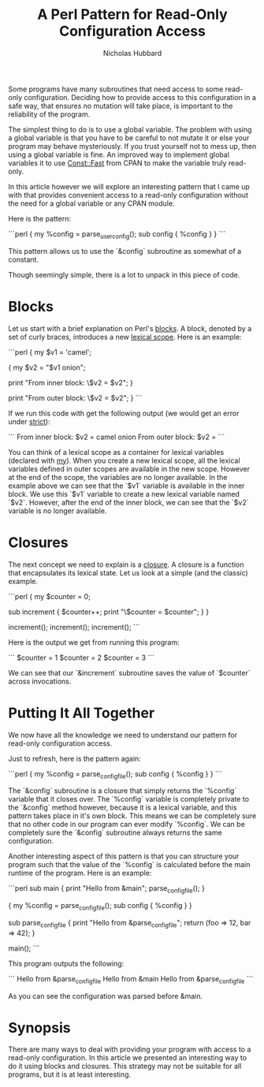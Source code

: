 # -*- mode:org;mode:auto-fill;fill-column:120 -*-
#+title: A Perl Pattern for Read-Only Configuration Access
#+author: Nicholas Hubbard

Some programs have many subroutines that need access to some read-only configuration. Deciding how to provide access to
this configuration in a safe way, that ensures no mutation will take place, is important to the reliability of the
program.

The simplest thing to do is to use a global variable. The problem with using a global variable is that you have to be
careful to not mutate it or else your program may behave mysteriously. If you trust yourself not to mess up, then using
a global variable is fine. An improved way to implement global variables it to use [[https://metacpan.org/pod/Const::Fast][Const::Fast]] from CPAN to make the
variable truly read-only.

In this article however we will explore an interesting pattern that I came up with that provides convenient access to a
read-only configuration without the need for a global variable or any CPAN module.

Here is the pattern:

```perl
{
    my %config = parse_user_config();
    sub config { %config }
}
```

This pattern allows us to use the `&config` subroutine as somewhat of a constant.

Though seemingly simple, there is a lot to unpack in this piece of code.

* Blocks

Let us start with a brief explanation on Perl's [[https://perldoc.perl.org/perlsyn#Basic-BLOCKs][blocks]]. A block, denoted by a set of curly braces, introduces a new
[[https://en.wikipedia.org/wiki/Scope_(computer_science)#Lexical_scope][lexical scope]]. Here is an example:

```perl
{
    my $v1 = 'camel';

    {
        my $v2 = "$v1 onion";

        print "From inner block:\n  \$v2 = $v2\n";
    }

    print "From outer block:\n  \$v2 = $v2\n";
}
```

If we run this code with get the following output (we would get an error under [[https://perldoc.perl.org/strict][strict]]):

```
From inner block:
  $v2 = camel onion
From outer block:
  $v2 =
```

You can think of a lexical scope as a container for lexical variables (declared with [[https://perldoc.perl.org/functions/my][my]]). When you create a new lexical
scope, all the lexical variables defined in outer scopes are available in the new scope. However at the end of the
scope, the variables are no longer available. In the example above we can see that the `$v1` variable is available in
the inner block. We use this `$v1` variable to create a new lexical variable named `$v2`. However, after the end of the
inner block, we can see that the `$v2` variable is no longer available.

* Closures

The next concept we need to explain is a [[https://en.wikipedia.org/wiki/Closure_(computer_programming)][closure]]. A closure is a function that encapsulates its lexical state. Let us
look at a simple (and the classic) example.

```perl
{
    my $counter = 0;

    sub increment {
        $counter++;
        print "\$counter = $counter\n";
    }
}

increment();
increment();
increment();
```

Here is the output we get from running this program:

```
$counter = 1
$counter = 2
$counter = 3
```

We can see that our `&increment` subroutine saves the value of `$counter` across invocations.

* Putting It All Together

We now have all the knowledge we need to understand our pattern for read-only configuration access.

Just to refresh, here is the pattern again:

```perl
{
    my %config = parse_config_file();
    sub config { %config }
}
```

The `&config` subroutine is a closure that simply returns the `%config` variable that it closes over. The `%config`
variable is completely private to the `&config` method however, because it is a lexical variable, and this pattern takes
place in it's own block.  This means we can be completely sure that no other code in our program can ever modify
`%config`. We can be completely sure the `&config` subroutine always returns the same configuration.

Another interesting aspect of this pattern is that you can structure your program such that the value of the `%config`
is calculated before the main runtime of the program. Here is an example:

```perl
sub main {
    print "Hello from &main\n";
    parse_config_file();
}

{
    my %config = parse_config_file();
    sub config { %config }
}

sub parse_config_file {
    print "Hello from &parse_config_file\n";
    return (foo => 12, bar => 42);
}

main();
```

This program outputs the following:

```
Hello from &parse_config_file
Hello from &main
Hello from &parse_config_file
```

As you can see the configuration was parsed before &main.

* Synopsis

There are many ways to deal with providing your program with access to a read-only configuration. In this article we
presented an interesting way to do it using blocks and closures. This strategy may not be suitable for all programs, but
it is at least interesting.
